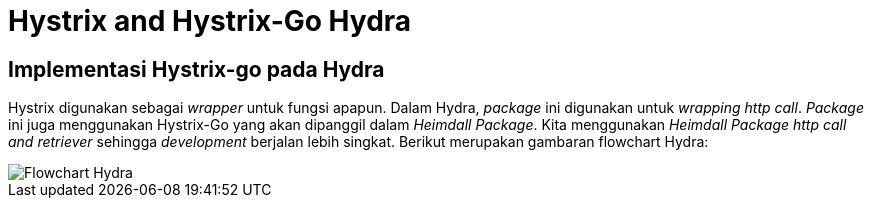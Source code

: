 = Hystrix and Hystrix-Go Hydra

== Implementasi Hystrix-go pada Hydra

Hystrix digunakan sebagai _wrapper_ untuk fungsi apapun. Dalam Hydra, _package_ ini digunakan untuk _wrapping http call_.  _Package_ ini juga menggunakan Hystrix-Go yang akan dipanggil dalam _Heimdall Package_. Kita menggunakan _Heimdall Package http call and retriever_ sehingga _development_ berjalan lebih singkat. Berikut merupakan gambaran flowchart Hydra:

image::images-hydra/hydra-flowchart.png[Flowchart Hydra]
